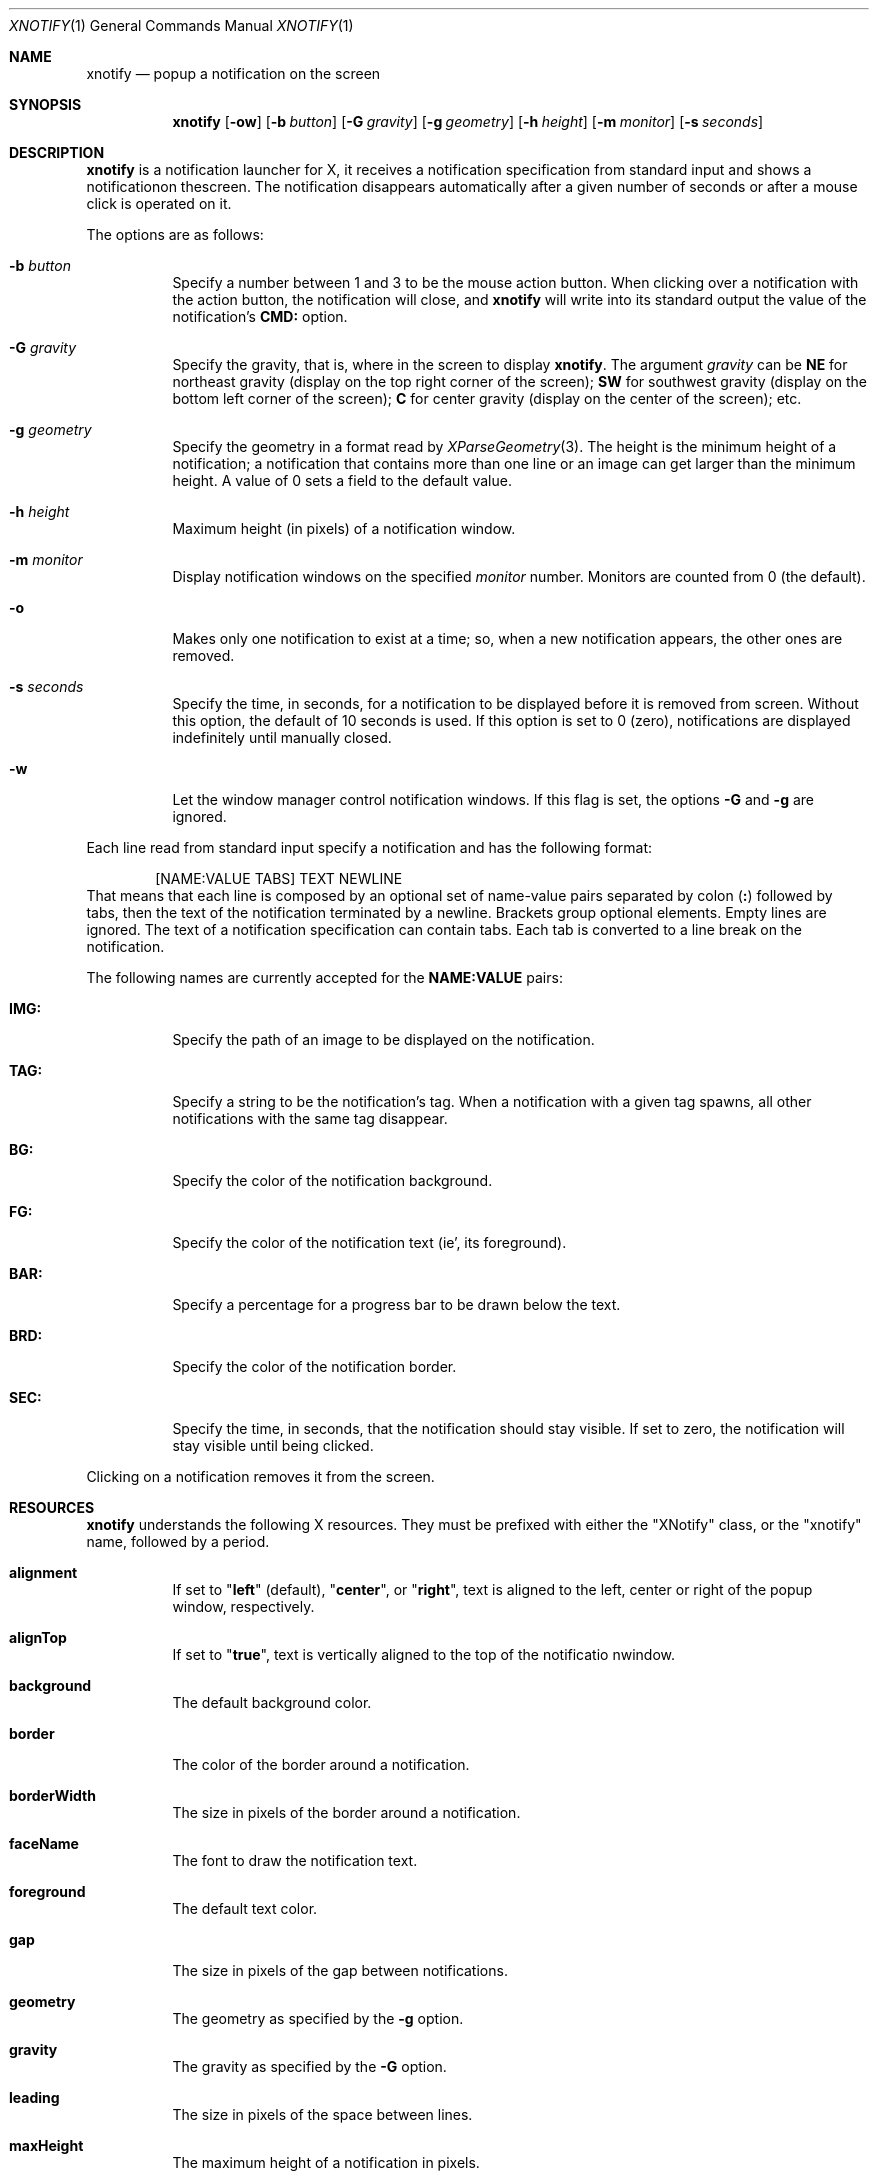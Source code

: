 .Dd August 24, 2023
.Dt XNOTIFY 1
.Os
.Sh NAME
.Nm xnotify
.Nd popup a notification on the screen
.Sh SYNOPSIS
.Nm xnotify
.Op Fl ow
.Op Fl b Ar button
.Op Fl G Ar gravity
.Op Fl g Ar geometry
.Op Fl h Ar height
.Op Fl m Ar monitor
.Op Fl s Ar seconds
.Sh DESCRIPTION
.Nm
is a notification launcher for X,
it receives a notification specification from standard input
and shows a notificationon thescreen.
The notification disappears automatically after a given number of seconds
or after a mouse click is operated on it.
.Pp
The options are as follows:
.Bl -tag -width Ds
.It Fl b Ar button
Specify a number between 1 and 3 to be the mouse action button.
When clicking over a notification with the action button,
the notification will close, and
.Nm
will write into its standard output the value of the notification's
.Ic "CMD:"
option.
.It Fl G Ar gravity
Specify the gravity, that is, where in the screen to display
.Nm .
The argument
.Ar gravity
can be
.Cm NE
for northeast gravity (display on the top right corner of the screen);
.Cm SW
for southwest gravity (display on the bottom left corner of the screen);
.Cm "C"
for center gravity (display on the center of the screen);
etc.
.It Fl g Ar geometry
Specify the geometry in a format read by
.Xr XParseGeometry 3 .
The height is the minimum height of a notification;
a notification that contains more than one line or an image can get larger than the minimum height.
A value of 0 sets a field to the default value.
.It Fl h Ar height
Maximum height (in pixels) of a notification window.
.It Fl m Ar monitor
Display notification windows on the specified
.Ar monitor
number.
Monitors are counted from 0 (the default).
.It Fl o
Makes only one notification to exist at a time;
so, when a new notification appears, the other ones are removed.
.It Fl s Ar seconds
Specify the time, in seconds, for a notification to be displayed before it is removed from screen.
Without this option, the default of 10 seconds is used.
If this option is set to 0 (zero),
notifications are displayed indefinitely until manually closed.
.It Fl w
Let the window manager control notification windows.
If this flag is set, the options
.Fl G
and
.Fl g
are ignored.
.El
.Pp
Each line read from standard input specify a notification and has the following format:
.Bd -literal -offset indent
[NAME:VALUE TABS] TEXT NEWLINE
.Ed
That means that each line is composed by an optional set of name-value pairs separated by colon
.Pq Ic ":\&"
followed by tabs, then the text of the notification terminated by a newline.
Brackets group optional elements.
Empty lines are ignored.
The text of a notification specification can contain tabs.
Each tab is converted to a line break on the notification.
.Pp
The following names are currently accepted for the
.Ic NAME:VALUE
pairs:
.Bl -tag -width Ds
.It Ic "IMG:"
Specify the path of an image to be displayed on the notification.
.It Ic "TAG:"
Specify a string to be the notification's tag.
When a notification with a given tag spawns,
all other notifications with the same tag disappear.
.It Ic "BG:"
Specify the color of the notification background.
.It Ic "FG:"
Specify the color of the notification text (ie', its foreground).
.It Ic "BAR:"
Specify a percentage for a progress bar to be drawn below the text.
.It Ic "BRD:"
Specify the color of the notification border.
.It Ic "SEC:"
Specify the time, in seconds, that the notification should stay visible.
If set to zero, the notification will stay visible until being clicked.
.El
.Pp
Clicking on a notification removes it from the screen.
.Sh RESOURCES
.Nm
understands the following X resources.
They must be prefixed with either the
.Qq XNotify
class, or the
.Qq xnotify
name, followed by a period.
.Bl -tag -width Ds
.It Ic alignment
If set to
.Qq Ic left
(default),
.Qq Ic center ,
or
.Qq Ic right ,
text is aligned to the left, center or right of the popup window, respectively.
.It Ic alignTop
If set to
.Qq Ic true ,
text is vertically aligned to the top of the notificatio nwindow.
.It Ic background
The default background color.
.It Ic border
The color of the border around a notification.
.It Ic borderWidth
The size in pixels of the border around a notification.
.It Ic faceName
The font to draw the notification text.
.It Ic foreground
The default text color.
.It Ic gap
The size in pixels of the gap between notifications.
.It Ic geometry
The geometry as specified by the
.Fl g
option.
.It Ic gravity
The gravity as specified by the
.Fl G
option.
.It Ic leading
The size in pixels of the space between lines.
.It Ic maxHeight
The maximum height of a notification in pixels.
.It Ic shrink
If set to
.Qq Ic true ,
the notification width will shrink to its content size.
If set to
.Qq Ic false ,
notification width will be constant.
.It Ic padding
The size in pixels of the space around the content inside the notification popup windows.
.It Ic wrap
If set to
.Qq Ic true,
lines longer than the notification width will wrap rather than being truncated.
.El
.Sh SIGNALS
.Nm
responds to signals sent to it.
.Bl -tag -width Ds
.It Dv SIGHUP
Close all notifications.
.It Dv SIGUSR1
Close the first notification.
.It Dv SIGUSR2
Print the CMD of the first notification, then close it.
.El
.Sh ENVIRONMENT
The following environment variables affect the execution of
.Nm .
.Bl -tag -width Ds
.It Ev DISPLAY
The display to start
.Nm
on.
.El
.Sh EXAMPLES
The following is an example of how to run XNotify.
.Bd -literal -offset indent
$ xnotify \-m 10 \-G NE \-g \-10+10 \-s 15
.Ed
This line means: read notifications from stdin,
display the notifications on the north east
.Po
.Fl G Cm NE
.Pc
of the monitor 0
.Po
.Fl m Cm 0
.Pc ,
that is, on the upper right corner of the first monitor.
The notifications should be placed -10 pixels to the left and +10 pixels down
(thus creating a 10 pixel gap with the upper right corner).
Each notification stay alive for 15 seconds.
.Pp
To create a named pipe for
Nm ,
the following lines can be placed on
.Pa ~/.xinitrc .
This will create a named pipe unique to the current X display in the home directory at
.Pa ~/.cache .
Then, it will open
.Nm
in the background, reading from this named pipe.
.Bd -literal -offset indent
XNOTIFY_FIFO="$HOME/.cache/xnotify$DISPLAY.fifo"
export XNOTIFY_FIFO
rm \-f $XNOTIFY_FIFO
mkfifo $XNOTIFY_FIFO
xnotify 0<>$XNOTIFY_FIFO &
.Ed
.Pp
Then a notification can be created by echoing into the named pipe:
.Bd -literal -offset indent
$ echo Hello World > $XNOTIFY_FIFO
.Ed
.Pp
To create a notification with a image,
input to
.Nm
a line beginning with
.Ic IMG:/path/to/file.png
followed by a tab.
For example:
.Bd -literal -offset indent
$ printf 'IMG:/path/to/file.png\etThis is a notification\en' > $XNOTIFY_FIFO
.Ed
.Pp
.Nm
does not read notifications from dbus.
For
.Nm
to read dbus notifications,
its stdin must be fed with the output of
.Xr tiramisu 1 .
The following line makes
.Xr tiramisu 1
send dbus notifications to
Nm .
This line can be added to
.Pa ~/.xinitrc
after the line calling
.Nm .
.Bd -literal -offset indent
tiramisu -o "$(printf '#summary\et#body\en')" > $XNOTIFY_FIFO &
.Ed
.Sh SEE ALSO
.Xr tiramisu 1
